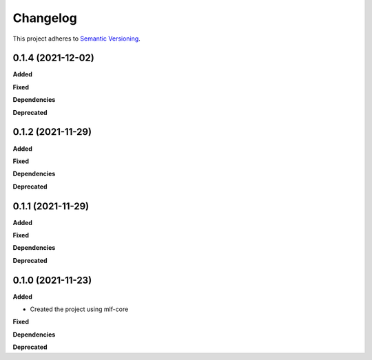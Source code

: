 ==========
Changelog
==========

This project adheres to `Semantic Versioning <https://semver.org/>`_.


0.1.4 (2021-12-02)
------------------

**Added**

**Fixed**

**Dependencies**

**Deprecated**


0.1.2 (2021-11-29)
------------------

**Added**

**Fixed**

**Dependencies**

**Deprecated**


0.1.1 (2021-11-29)
------------------

**Added**

**Fixed**

**Dependencies**

**Deprecated**


0.1.0 (2021-11-23)
------------------

**Added**

* Created the project using mlf-core

**Fixed**

**Dependencies**

**Deprecated**
